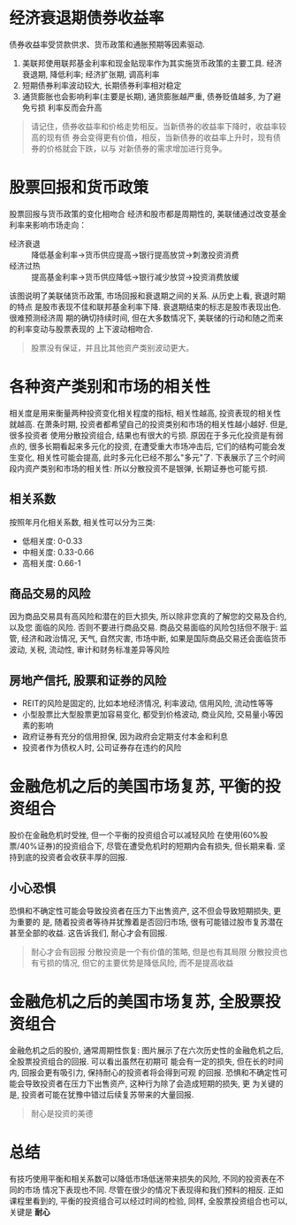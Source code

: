 #+STARTUP: INDENT NUM

* 经济衰退期债券收益率
  债券收益率受贷款供求、货币政策和通胀预期等因素驱动.
  [[file:../../../res/image/asset_01.png]]
  1. 美联邦使用联邦基金利率和现金贴现率作为其实施货币政策的主要工具. 经济衰退期,
     降低利率; 经济扩张期, 调高利率
  2. 短期债券利率波动较大, 长期债券利率相对稳定
  3. 通货膨胀也会影响利率(主要是长期), 通货膨胀越严重, 债券贬值越多, 为了避免亏损
     利率反而会升高
  #+begin_quote
  请记住，债券收益率和价格走势相反。当新债券的收益率下降时，收益率较高的现有债
  券会变得更有价值，相反，当新债券的收益率上升时，现有债券的价格就会下跌，以与
  对新债券的需求增加进行竞争。
  #+end_quote

* 股票回报和货币政策
股票回报与货币政策的变化相吻合
经济和股市都是周期性的, 美联储通过改变基金利率来影响市场走向：
- 经济衰退 :: 降低基金利率->货币供应提高->银行提高放贷->刺激投资消费
- 经济过热 :: 提高基金利率->货币供应降低->银行减少放贷->投资消费放缓
[[file:../../../res/image/asset_02.png]]
该图说明了美联储货币政策, 市场回报和衰退期之间的关系. 从历史上看, 衰退时期的特点
是股市表现不佳和联邦基金利率下降. 衰退期结束的标志是股市表现出色. 很难预测经济周
期的确切持续时间, 但在大多数情况下, 美联储的行动和随之而来的利率变动与股票表现的
上下波动相吻合.
  #+begin_quote
  股票没有保证，并且比其他资产类别波动更大。
  #+end_quote
* 各种资产类别和市场的相关性
相关度是用来衡量两种投资变化相关程度的指标, 相关性越高, 投资表现的相关性就越高.
在萧条时期, 投资者都希望自己的投资类别和市场的相关性越小越好. 但是, 很多投资者
使用分散投资组合, 结果也有很大的亏损.
原因在于多元化投资是有弱点的, 很多长期看起来多元化的投资, 在遭受重大市场冲击后,
它们的结构可能会发生变化, 相关性可能会提高, 此时多元化已经不那么"多元"了.
下表展示了三个时间段内资产类别和市场的相关性:
[[file:../../../res/image/asset_03.png]]
所以分散投资不是银弹, 长期证券也可能亏损.
** 相关系数
按照年月化相关系数, 相关性可以分为三类:
- 低相关度: 0-0.33
- 中相关度: 0.33-0.66
- 高相关度: 0.66-1
** 商品交易的风险
因为商品交易具有高风险和潜在的巨大损失, 所以除非您真的了解您的交易及合约, 以及您
面临的风险. 否则不要进行商品交易.
商品交易面临的风险包括但不限于: 监管, 经济和政治情况, 天气, 自然灾害, 市场中断,
如果是国际商品交易还会面临货币波动, 关税, 流动性, 审计和财务标准差异等风险
** 房地产信托, 股票和证券的风险
- REIT的风险是固定的, 比如本地经济情况, 利率波动, 信用风险, 流动性等等
- 小型股票比大型股票更加容易变化, 都受到价格波动, 商业风险, 交易量小等因素的影响
- 政府证券有充分的信用担保, 因为政府会定期支付本金和利息
- 投资者作为债权人时, 公司证券存在违约的风险

* 金融危机之后的美国市场复苏, 平衡的投资组合
股价在金融危机时受挫, 但一个平衡的投资组合可以减轻风险
[[file:../../../res/image/asset_04.png]]
在使用(60%股票/40%证券)的投资组合下, 尽管在遭受危机时的短期内会有损失, 但长期来看.
坚持到底的投资者会收获丰厚的回报.
** 小心恐惧
恐惧和不确定性可能会导致投资者在压力下出售资产, 这不但会导致短期损失, 更为重要的
是, 随着投资者等待并犹豫着是否回归市场, 很有可能错过股市复苏潜在甚至全部的收益.
这告诉我们, 耐心才会有回报.

#+begin_quote
耐心才会有回报
分散投资是一个有价值的策略, 但是也有其局限
分散投资也有亏损的情况, 但它的主要优势是降低风险, 而不是提高收益
#+end_quote
* 金融危机之后的美国市场复苏, 全股票投资组合
金融危机之后的股价, 通常周期性恢复:
[[file:../../../res/image/asset_05.png]]
图片展示了在六次历史性的金融危机之后, 全股票投资组合的回报. 可以看出虽然在初期可
能会有一定的损失, 但在长的时间内, 回报会更有吸引力, 保持耐心的投资者将会得到可观
的回报.
恐惧和不确定性可能会导致投资者在压力下出售资产, 这种行为除了会造成短期的损失, 更
为关键的是, 投资者可能在犹豫中错过后续复苏带来的大量回报.
#+begin_quote
耐心是投资的美德
#+end_quote
* 总结
有技巧使用平衡和相关系数可以降低市场低迷带来损失的风险, 不同的投资表在不同的市场
情况下表现也不同. 尽管在很少的情况下表现得和我们预料的相反.
正如课程里看到的, 平衡的投资组合可以经过时间的检验, 同样, 全股票投资组合也可以,
关键是 **耐心**
